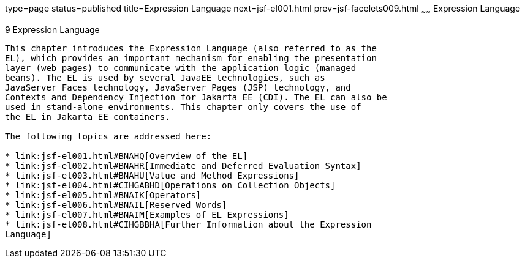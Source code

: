 type=page
status=published
title=Expression Language
next=jsf-el001.html
prev=jsf-facelets009.html
~~~~~~
Expression Language
===================

[[GJDDD]][[expression-language]]

9 Expression Language
---------------------


This chapter introduces the Expression Language (also referred to as the
EL), which provides an important mechanism for enabling the presentation
layer (web pages) to communicate with the application logic (managed
beans). The EL is used by several JavaEE technologies, such as
JavaServer Faces technology, JavaServer Pages (JSP) technology, and
Contexts and Dependency Injection for Jakarta EE (CDI). The EL can also be
used in stand-alone environments. This chapter only covers the use of
the EL in Jakarta EE containers.

The following topics are addressed here:

* link:jsf-el001.html#BNAHQ[Overview of the EL]
* link:jsf-el002.html#BNAHR[Immediate and Deferred Evaluation Syntax]
* link:jsf-el003.html#BNAHU[Value and Method Expressions]
* link:jsf-el004.html#CIHGABHD[Operations on Collection Objects]
* link:jsf-el005.html#BNAIK[Operators]
* link:jsf-el006.html#BNAIL[Reserved Words]
* link:jsf-el007.html#BNAIM[Examples of EL Expressions]
* link:jsf-el008.html#CIHGBBHA[Further Information about the Expression
Language]


